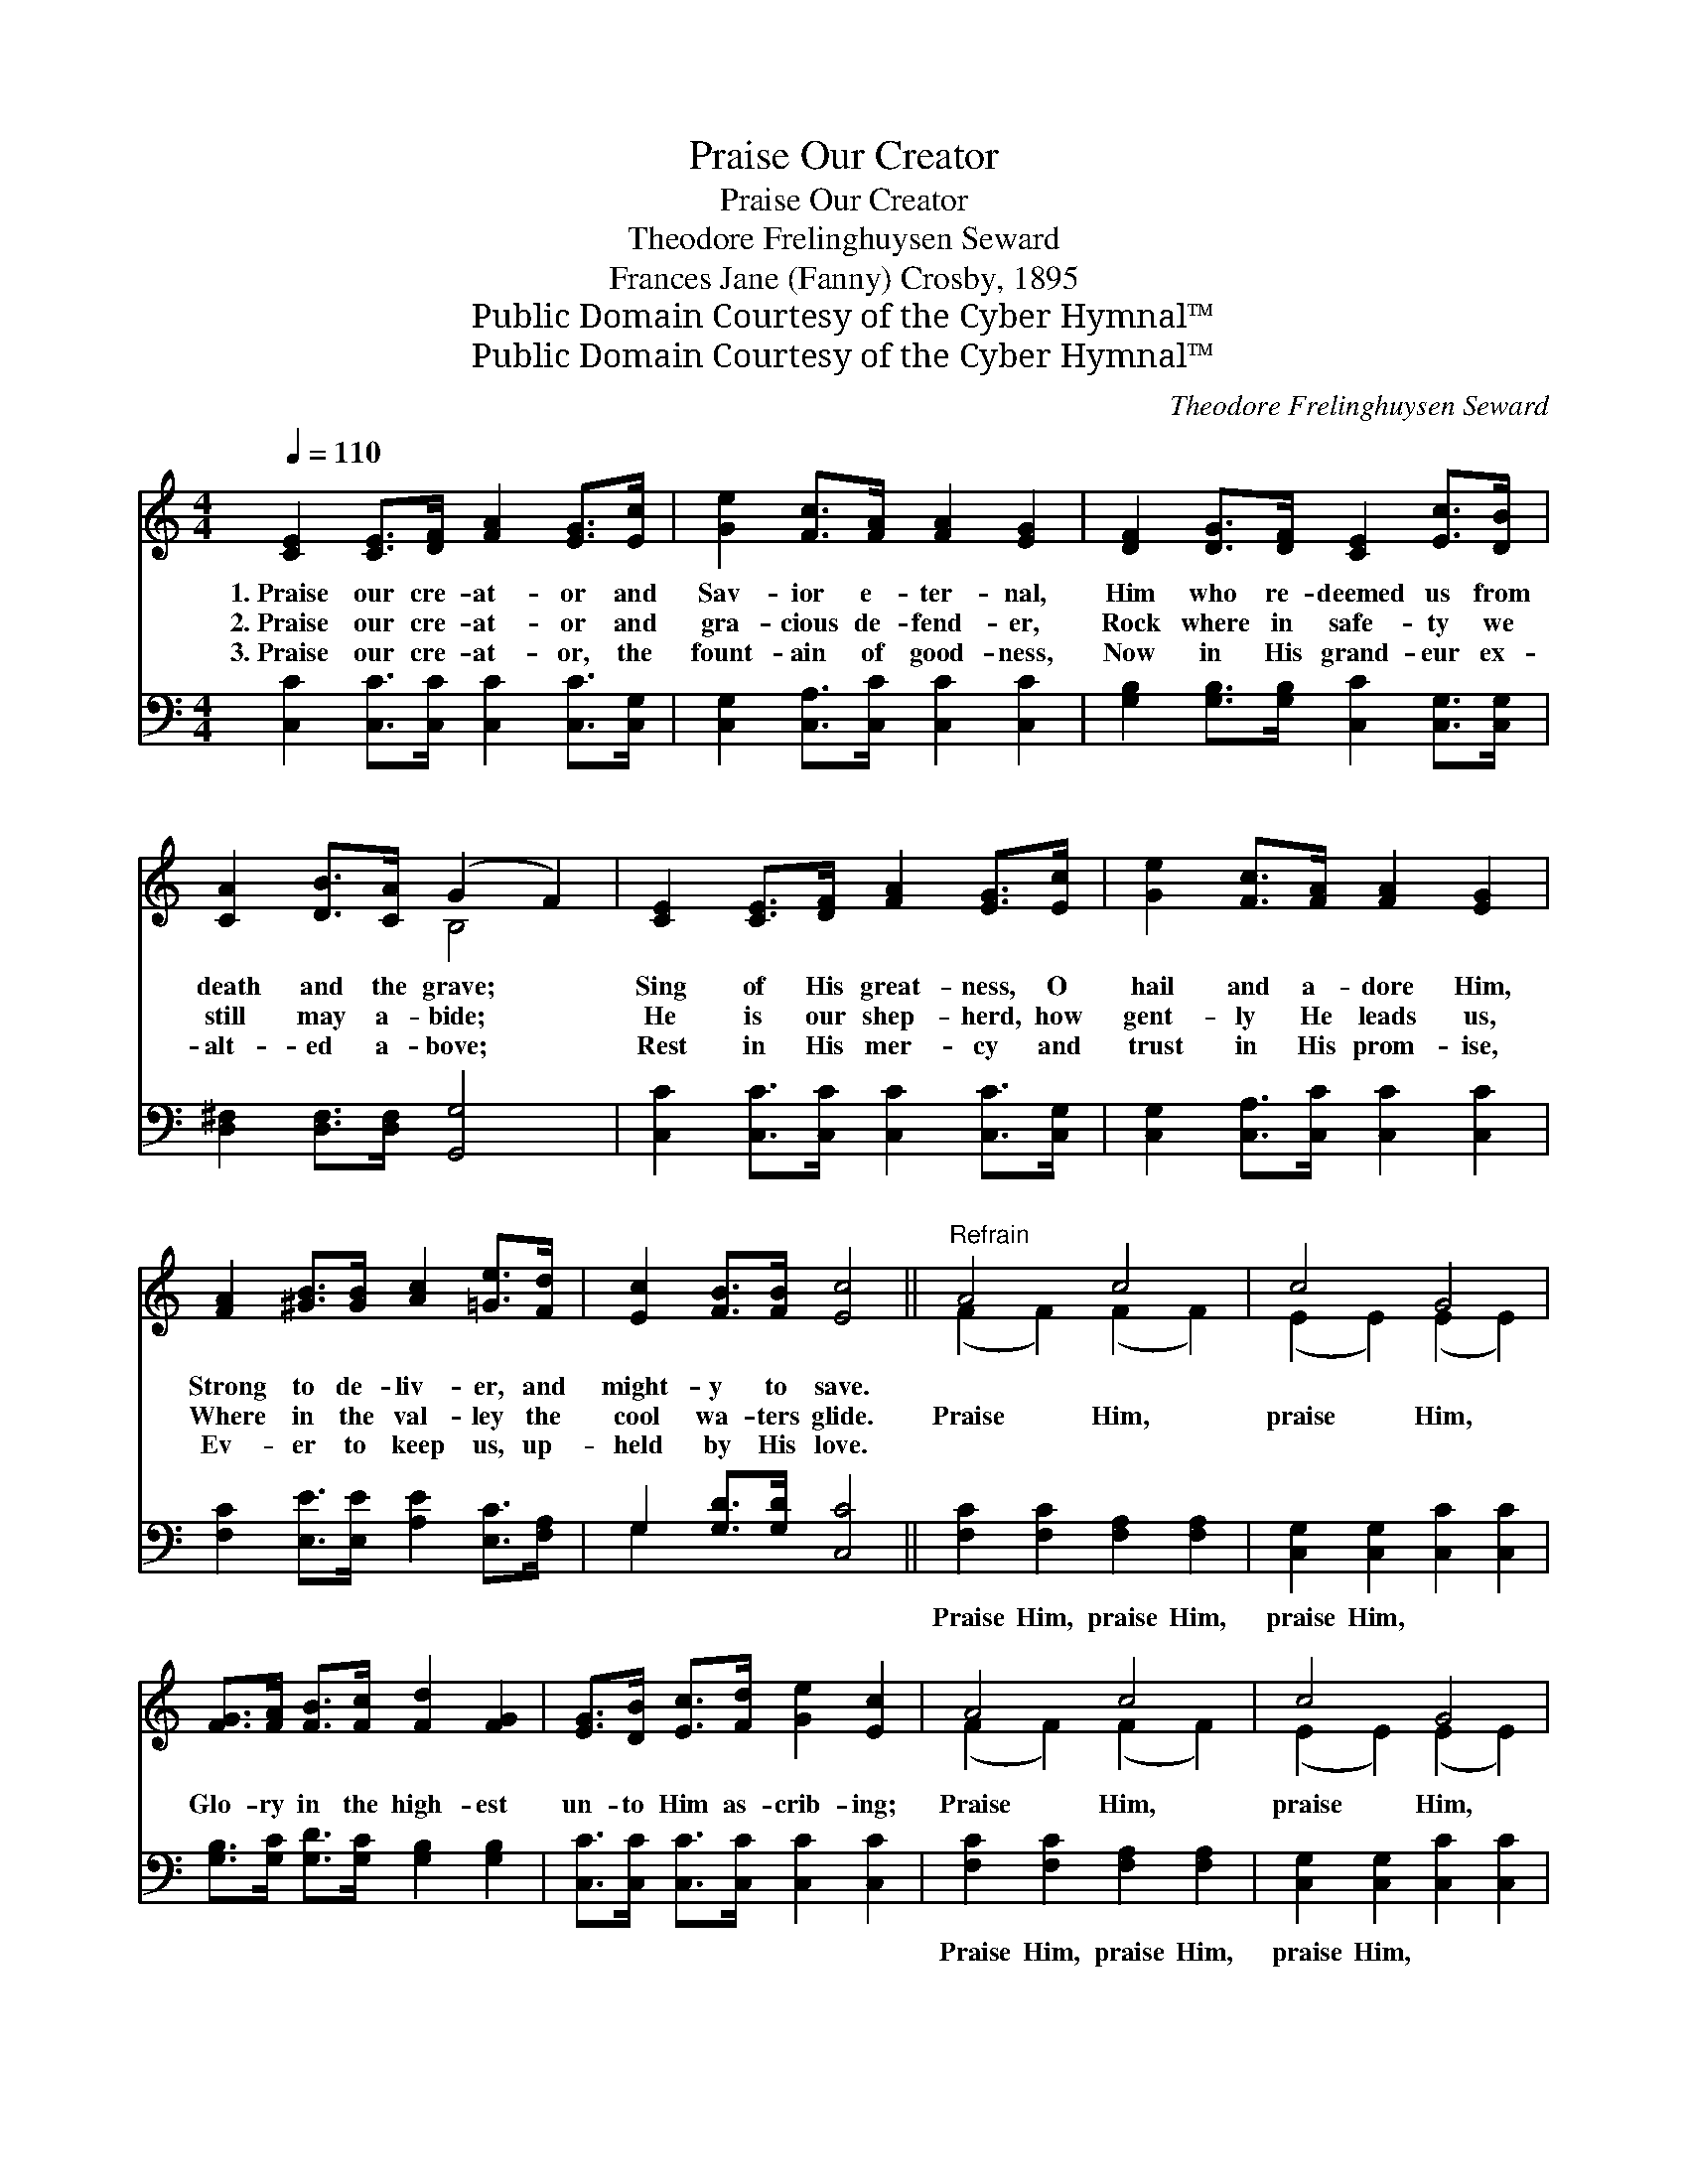 X:1
T:Praise Our Creator
T:Praise Our Creator
T:Theodore Frelinghuysen Seward
T:Frances Jane (Fanny) Crosby, 1895
T:Public Domain Courtesy of the Cyber Hymnal™
T:Public Domain Courtesy of the Cyber Hymnal™
C:Theodore Frelinghuysen Seward
Z:Public Domain
Z:Courtesy of the Cyber Hymnal™
%%score ( 1 2 ) ( 3 4 )
L:1/8
Q:1/4=110
M:4/4
K:C
V:1 treble 
V:2 treble 
V:3 bass 
V:4 bass 
V:1
 [CE]2 [CE]>[DF] [FA]2 [EG]>[Ec] | [Ge]2 [Fc]>[FA] [FA]2 [EG]2 | [DF]2 [DG]>[DF] [CE]2 [Ec]>[DB] | %3
w: 1.~Praise our cre- at- or and|Sav- ior e- ter- nal,|Him who re- deemed us from|
w: 2.~Praise our cre- at- or and|gra- cious de- fend- er,|Rock where in safe- ty we|
w: 3.~Praise our cre- at- or, the|fount- ain of good- ness,|Now in His grand- eur ex-|
 [CA]2 [DB]>[CA] (G2 F2) | [CE]2 [CE]>[DF] [FA]2 [EG]>[Ec] | [Ge]2 [Fc]>[FA] [FA]2 [EG]2 | %6
w: death and the grave; *|Sing of His great- ness, O|hail and a- dore Him,|
w: still may a- bide; *|He is our shep- herd, how|gent- ly He leads us,|
w: alt- ed a- bove; *|Rest in His mer- cy and|trust in His prom- ise,|
 [FA]2 [^GB]>[GB] [Ac]2 [=Ge]>[Fd] | [Ec]2 [FB]>[FB] [Ec]4 ||"^Refrain" A4 c4 | c4 G4 | %10
w: Strong to de- liv- er, and|might- y to save.|||
w: Where in the val- ley the|cool wa- ters glide.|Praise Him,|praise Him,|
w: Ev- er to keep us, up-|held by His love.|||
 [FG]>[FA] [FB]>[Fc] [Fd]2 [FG]2 | [EG]>[DB] [Ec]>[Fd] [Ge]2 [Ec]2 | A4 c4 | c4 G4 | %14
w: ||||
w: Glo- ry in the high- est|un- to Him as- crib- ing;|Praise Him,|praise Him,|
w: ||||
 [FG]>[FA] [FB]>[Fc] [Fd]2 [FG]2 | [Ec]2 [Fc]2 [Ec]4 |] %16
w: ||
w: Bless- èd be His name, our|Lord and king!|
w: ||
V:2
 x8 | x8 | x8 | x4 B,4 | x8 | x8 | x8 | x8 || (F2 F2) (F2 F2) | (E2 E2) (E2 E2) | x8 | x8 | %12
 (F2 F2) (F2 F2) | (E2 E2) (E2 E2) | x8 | x8 |] %16
V:3
 [C,C]2 [C,C]>[C,C] [C,C]2 [C,C]>[C,G,] | [C,G,]2 [C,A,]>[C,C] [C,C]2 [C,C]2 | %2
w: ~ ~ ~ ~ ~ ~|~ ~ ~ ~ ~|
 [G,B,]2 [G,B,]>[G,B,] [C,C]2 [C,G,]>[C,G,] | [D,^F,]2 [D,F,]>[D,F,] [G,,G,]4 | %4
w: ~ ~ ~ ~ ~ ~|~ ~ ~ ~|
 [C,C]2 [C,C]>[C,C] [C,C]2 [C,C]>[C,G,] | [C,G,]2 [C,A,]>[C,C] [C,C]2 [C,C]2 | %6
w: ~ ~ ~ ~ ~ ~|~ ~ ~ ~ ~|
 [F,C]2 [E,E]>[E,E] [A,E]2 [E,C]>[F,A,] | G,2 [G,D]>[G,D] [C,C]4 || [F,C]2 [F,C]2 [F,A,]2 [F,A,]2 | %9
w: ~ ~ ~ ~ ~ ~|~ ~ ~ ~|Praise Him, praise Him,|
 [C,G,]2 [C,G,]2 [C,C]2 [C,C]2 | [G,B,]>[G,C] [G,D]>[G,C] [G,B,]2 [G,B,]2 | %11
w: praise Him, ~ ~|~ ~ ~ ~ ~ ~|
 [C,C]>[C,C] [C,C]>[C,C] [C,C]2 [C,C]2 | [F,C]2 [F,C]2 [F,A,]2 [F,A,]2 | %13
w: ~ ~ ~ ~ ~ ~|Praise Him, praise Him,|
 [C,G,]2 [C,G,]2 [C,C]2 [C,C]2 | [G,B,]>[G,C] [G,D]>[G,C] [G,B,]2 [G,B,]2 | %15
w: praise Him, * *||
 [C,C]2 [C,A,]2 [C,G,]4 |] %16
w: |
V:4
 x8 | x8 | x8 | x8 | x8 | x8 | x8 | G,2 x6 || x8 | x8 | x8 | x8 | x8 | x8 | x8 | x8 |] %16

